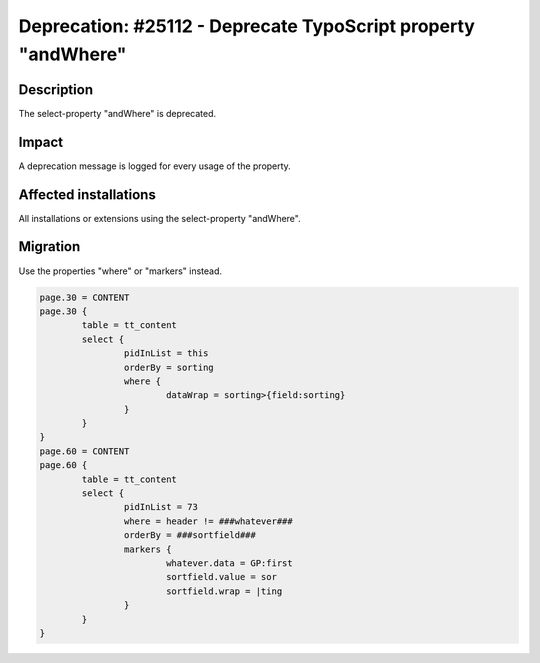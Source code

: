 ==============================================================
Deprecation: #25112 - Deprecate TypoScript property "andWhere"
==============================================================

Description
===========

The select-property "andWhere" is deprecated.

Impact
======

A deprecation message is logged for every usage of the property.


Affected installations
======================

All installations or extensions using the select-property "andWhere".


Migration
=========

Use the properties "where" or "markers" instead.

.. code-block:: typoscript

	page.30 = CONTENT
	page.30 {
		table = tt_content
		select {
			pidInList = this
			orderBy = sorting
			where {
				dataWrap = sorting>{field:sorting}
			}
		}
	}
	page.60 = CONTENT
	page.60 {
		table = tt_content
		select {
			pidInList = 73
			where = header != ###whatever###
			orderBy = ###sortfield###
			markers {
				whatever.data = GP:first
				sortfield.value = sor
				sortfield.wrap = |ting
			}
		}
	}
